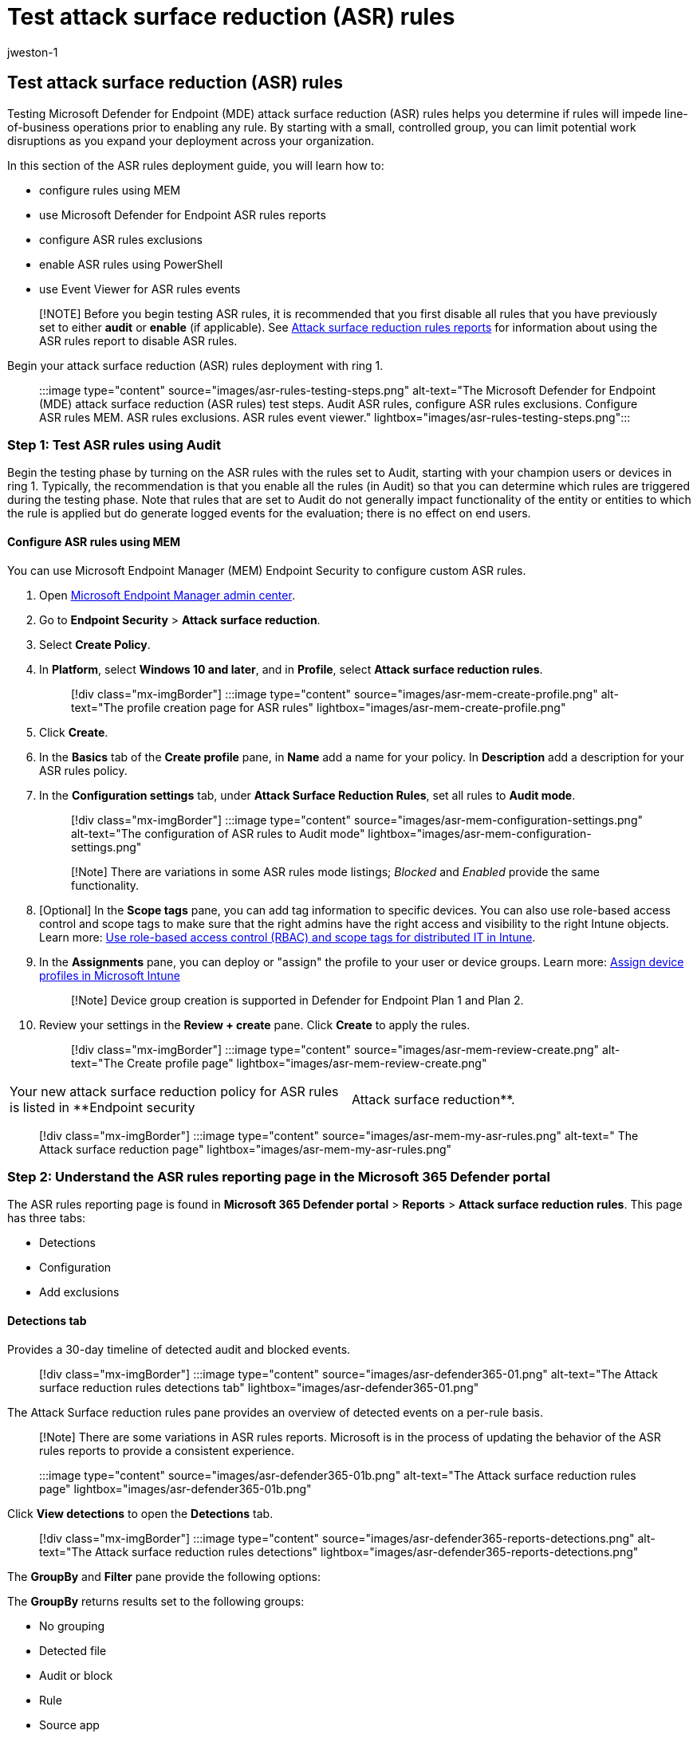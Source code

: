 = Test attack surface reduction (ASR) rules
:audience: ITPro
:author: jweston-1
:description: Provides guidance to test your attack surface reduction (ASR) rules deployment. Microsoft Defender for Endpoint (MDE) ASR test includes, audit defender ASR rules, configure ASR rules using MEM, Microsoft ASR rules reporting, ASR rules exclusions, ASR rules event viewer.
:keywords: Microsoft Defender for Endpoint (MDE) Attack surface reduction (ASR) rules deployment, Attack surface reduction guide, ASR deployment, test asr rules, ASR rules exclusions, Microsoft ASR, configure ASR rules, attack surface reduction rules best practice, attack surface reduction intune, ASR rules event viewer, attack surface reduction defender, asr rules powershell, attack surface reduction best practice, disable ASR rules, host intrusion prevention system, protection rules, anti-exploit rules, anti-exploit, exploit rules, infection prevention rules, Microsoft Defender for Endpoint, configure ASR rules
:manager: dansimp
:ms.author: v-jweston
:ms.collection: ["M365-security-compliance", "m365solution-asr-rules", "highpri"]
:ms.custom: asr
:ms.date: 09/18/2022
:ms.localizationpriority: medium
:ms.mktglfcycl: manage
:ms.pagetype: security
:ms.reviewer: oogunrinde, sugamar
:ms.service: microsoft-365-security
:ms.sitesec: library
:ms.subservice: mde
:ms.topic: article
:search.appverid: met150
:search.product: eADQiWindows 10XVcnh

== Test attack surface reduction (ASR) rules

Testing Microsoft Defender for Endpoint (MDE) attack surface reduction (ASR) rules helps you determine if rules will impede line-of-business operations prior to enabling any rule.
By starting with a small, controlled group, you can limit potential work disruptions as you expand your deployment across your organization.

In this section of the ASR rules deployment guide, you will learn how to:

* configure rules using MEM
* use Microsoft Defender for Endpoint ASR rules reports
* configure ASR rules exclusions
* enable ASR rules using PowerShell
* use Event Viewer for ASR rules events

____
[!NOTE] Before you begin testing ASR rules, it is recommended that you first disable all rules that you have previously set to either *audit* or *enable* (if applicable).
See xref:attack-surface-reduction-rules-report.adoc[Attack surface reduction rules reports] for information about using the ASR rules report to disable ASR rules.
____

Begin your attack surface reduction (ASR) rules deployment with ring 1.

____
:::image type="content" source="images/asr-rules-testing-steps.png" alt-text="The Microsoft Defender for Endpoint (MDE) attack surface reduction (ASR rules) test steps.
Audit ASR rules, configure ASR rules exclusions.
Configure ASR rules MEM.
ASR rules exclusions.
ASR rules event viewer." lightbox="images/asr-rules-testing-steps.png":::
____

=== Step 1: Test ASR rules using Audit

Begin the testing phase by turning on the ASR rules with the rules set to Audit, starting with your champion users or devices in ring 1.
Typically, the recommendation is that you enable all the rules (in Audit) so that you can determine which rules are triggered during the testing phase.
Note that rules that are set to Audit do not generally impact functionality of the entity or entities to which the rule is applied but do generate logged events for the evaluation;
there is no effect on end users.

==== Configure ASR rules using MEM

You can use Microsoft Endpoint Manager (MEM) Endpoint Security to configure custom ASR rules.

. Open https://endpoint.microsoft.com/#home[Microsoft Endpoint Manager admin center].
. Go to *Endpoint Security* > *Attack surface reduction*.
. Select *Create Policy*.
. In *Platform*, select *Windows 10 and later*, and in *Profile*, select *Attack surface reduction rules*.
+
____
[!div class="mx-imgBorder"] :::image type="content" source="images/asr-mem-create-profile.png" alt-text="The profile creation page for ASR rules" lightbox="images/asr-mem-create-profile.png":::
____

. Click *Create*.
. In the *Basics* tab of the *Create profile* pane, in *Name* add a name for your policy.
In *Description* add a description for your ASR rules policy.
. In the *Configuration settings* tab, under *Attack Surface Reduction Rules*, set all rules to *Audit mode*.
+
____
[!div class="mx-imgBorder"] :::image type="content" source="images/asr-mem-configuration-settings.png" alt-text="The configuration of ASR rules to Audit mode" lightbox="images/asr-mem-configuration-settings.png":::
____
+
____
[!Note] There are variations in some ASR rules mode listings;
_Blocked_ and _Enabled_ provide the same functionality.
____

. [Optional] In the *Scope tags* pane, you can add tag information to specific devices.
You can also use role-based access control and scope tags to make sure that the right admins have the right access and visibility to the right Intune objects.
Learn more: link:/mem/intune/fundamentals/scope-tags[Use role-based access control (RBAC) and scope tags for distributed IT in Intune].
. In the *Assignments* pane, you can deploy or "assign" the profile to your user or device groups.
Learn more: link:/mem/intune/configuration/device-profile-assign#exclude-groups-from-a-profile-assignment[Assign device profiles in Microsoft Intune]
+
____
[!Note] Device group creation is supported in Defender for Endpoint Plan 1 and Plan 2.
____

. Review your settings in the *Review + create* pane.
Click *Create* to apply the rules.
+
____
[!div class="mx-imgBorder"] :::image type="content" source="images/asr-mem-review-create.png" alt-text="The Create profile page" lightbox="images/asr-mem-review-create.png":::
____

[cols=2*]
|===
| Your new attack surface reduction policy for ASR rules is listed in **Endpoint security
| Attack surface reduction**.
|===

____
[!div class="mx-imgBorder"] :::image type="content" source="images/asr-mem-my-asr-rules.png" alt-text=" The Attack surface reduction page" lightbox="images/asr-mem-my-asr-rules.png":::
____

=== Step 2: Understand the ASR rules reporting page in the Microsoft 365 Defender portal

The ASR rules reporting page is found in *Microsoft 365 Defender portal* > *Reports* > *Attack surface reduction rules*.
This page has three tabs:

* Detections
* Configuration
* Add exclusions

==== Detections tab

Provides a 30-day timeline of detected audit and blocked events.

____
[!div class="mx-imgBorder"] :::image type="content" source="images/asr-defender365-01.png" alt-text="The Attack surface reduction rules detections tab" lightbox="images/asr-defender365-01.png":::
____

The Attack Surface reduction rules pane provides an overview of detected events on a per-rule basis.

____
[!Note] There are some variations in ASR rules reports.
Microsoft is in the process of updating the behavior of the ASR rules reports to provide a consistent experience.
____

____
:::image type="content" source="images/asr-defender365-01b.png" alt-text="The Attack surface reduction rules page" lightbox="images/asr-defender365-01b.png":::
____

Click *View detections* to open the *Detections* tab.

____
[!div class="mx-imgBorder"] :::image type="content" source="images/asr-defender365-reports-detections.png" alt-text="The Attack surface reduction rules detections" lightbox="images/asr-defender365-reports-detections.png":::
____

The *GroupBy* and *Filter* pane provide the following options:

The *GroupBy* returns results set to the following groups:

* No grouping
* Detected file
* Audit or block
* Rule
* Source app
* Device
* User
* Publisher

____
[!div class="mx-imgBorder"] :::image type="content" source="images/asr-defender365-reports-detections.png" alt-text="The Attack surface reduction rules detections GroupBy filter" lightbox="images/asr-defender365-reports-detections.png":::
____

*Filter* opens the *Filter on rules* page, which enables you to scope the results to only the selected ASR rules:

____
[!div class="mx-imgBorder"] :::image type="content" source="images/asr-defender365-filter.png" alt-text="The Attack surface reduction rules detections filter on rules" lightbox="images/asr-defender365-filter.png":::
____

____
[!Note] If you have a Microsoft Microsoft 365 Security E5 or A5, Windows E5 or A5 license, the following link opens the Microsoft Defender 365  Reports > https://security.microsoft.com/asr?viewid=detections[Attack surface reductions] > Detections tab.
____

==== Configuration tab

Lists--on a per-computer basis--the aggregate state of ASR rules: Off, Audit, Block.

____
[!div class="mx-imgBorder"] :::image type="content" source="images/asr-defender365-configurations.png" alt-text="The Attack surface reduction rules Configuration tab and an entry in its page" lightbox="images/asr-defender365-configurations.png":::
____

On the Configurations tab, you can check--on a per-device basis--which ASR rules are enabled, and in which mode, by selecting the device for which you want to review ASR rules.

____
[!div class="mx-imgBorder"] :::image type="content" source="images/asr-defender365-configurations.settings.png" alt-text="The Attack surface reduction rules enabled and mode" lightbox="images/asr-defender365-configurations.settings.png":::
____

The *Get started* link opens the Microsoft Endpoint Manager admin center, where you can create or modify an endpoint protection policy for ASR:

____
[!div class="mx-imgBorder"] :::image type="content" source="images/asr-defender365-05b-mem1.png" alt-text="The *Endpoint security menu item on the Overview page" lightbox="images/asr-defender365-05b-mem1.png":::
____

[cols=2*]
|===
| In Endpoint security
| Overview, select *Attack surface reduction*:
|===

____
[!div class="mx-imgBorder"] :::image type="content" source="images/asr-defender365-05b-mem2.png" alt-text="The Attack surface reduction in MEM" lightbox="images/asr-defender365-05b-mem2.png":::
____

[cols=2*]
|===
| The Endpoint Security
| Attack surface reduction pane opens:
|===

____
[!div class="mx-imgBorder"] :::image type="content" source="images/asr-defender365-05b-mem3.png" alt-text="The Endpoint security Attack surface reduction pane" lightbox="images/asr-defender365-05b-mem3.png":::
____

____
[!Note] If you have a Microsoft Defender 365 E5 (or Windows E5?) license, this link will open the Microsoft Defender 365  Reports > Attack surface reductions > https://security.microsoft.com/asr?viewid=configuration[Configurations] tab.
____

==== Add exclusions

This tab provides a method to select detected entities (for example, false positives) for exclusion.
When exclusions are added, the report provides a summary of the expected impact.

____
[!Note] Microsoft Defender Antivirus AV exclusions are honored by ASR rules.
See xref:configure-extension-file-exclusions-microsoft-defender-antivirus.adoc[Configure and validate exclusions based on extension, name, or location].
____

____
[!div class="mx-imgBorder"] :::image type="content" source="Images/asr-defender365-06d.png" alt-text="The pane for exclusion of the detected file" lightbox="Images/asr-defender365-06d.png":::
____

____
[!Note] If you have a Microsoft Defender 365 E5 (or Windows E5?) license, this link will open the Microsoft Defender 365  Reports > Attack surface reductions > https://security.microsoft.com/asr?viewid=exclusions[Exclusions] tab.
____

For more information about using the ASR rules report to manage ASR rules, see xref:attack-surface-reduction-rules-report.adoc[Attack surface reduction rules reports].

==== Use PowerShell as an alternative method to enable ASR rules

You can use PowerShell - as an alternative to MEM - to enable ASR rules in audit mode to view a record of apps that would have been blocked if the feature was fully enabled.
You can also get an idea of how often the rules will fire during normal use.

To enable an attack surface reduction rule in audit mode, use the following PowerShell cmdlet:

[,powershell]
----
Add-MpPreference -AttackSurfaceReductionRules_Ids <rule ID> -AttackSurfaceReductionRules_Actions AuditMode
----

Where `<rule ID>` is a xref:attack-surface-reduction-rules-reference.adoc[GUID value of the attack surface reduction rule].

To enable all the added attack surface reduction rules in audit mode, use the following PowerShell cmdlet:

[,powershell]
----
(Get-MpPreference).AttackSurfaceReductionRules_Ids | Foreach {Add-MpPreference -AttackSurfaceReductionRules_Ids $_ -AttackSurfaceReductionRules_Actions AuditMode}
----

____
[!TIP] If you want to fully audit how attack surface reduction rules will work in your organization, you'll need to use a management tool to deploy this setting to devices in your network(s).
____

You can also use Group Policy, Intune, or mobile device management (MDM) configuration service providers (CSPs) to configure and deploy the setting.
Learn more in the main xref:attack-surface-reduction.adoc[Attack surface reduction rules] article.

=== Use Windows Event Viewer Review as an alternative to the attack surface reduction rules reporting page in the Microsoft 365 Defender portal

To review apps that would have been blocked, open Event Viewer and filter for Event ID 1121 in the Microsoft-Windows-Windows Defender/Operational log.
The following table lists all network protection events.

|===
| Event ID | Description

| 5007
| Event when settings are changed

| 1121
| Event when an attack surface reduction rule fires in block mode

| 1122
| Event when an attack surface reduction rule fires in audit mode
|===

=== Additional topics in this deployment collection

xref:attack-surface-reduction-rules-deployment.adoc[Attack surface reduction (ASR) rules deployment overview]

xref:attack-surface-reduction-rules-deployment-plan.adoc[Plan attack surface reduction (ASR) rules deployment]

xref:attack-surface-reduction-rules-deployment-implement.adoc[Enable attack surface reduction (ASR) rules]

xref:attack-surface-reduction-rules-deployment-operationalize.adoc[Operationalize attack surface reduction (ASR) rules]

xref:attack-surface-reduction-rules-reference.adoc[Attack surface reduction (ASR) rules reference]

